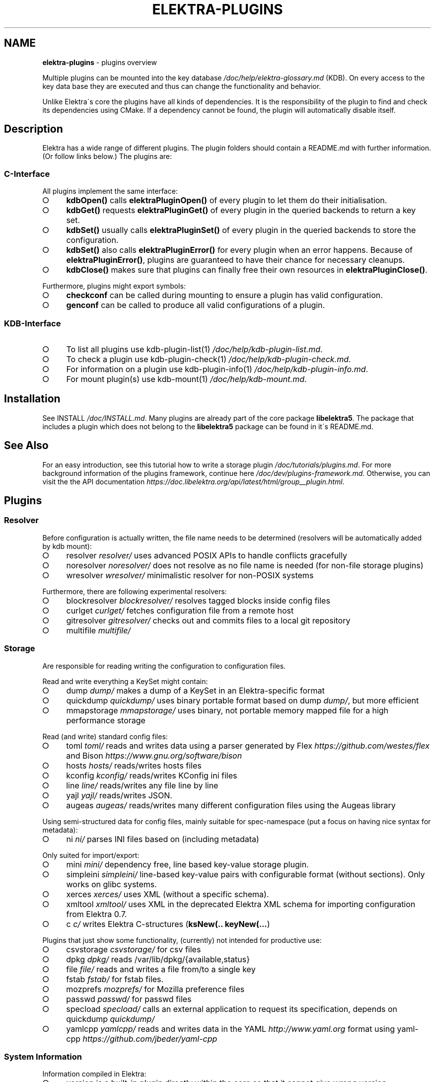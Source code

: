 .\" generated with Ronn-NG/v0.9.1
.\" http://github.com/apjanke/ronn-ng/tree/0.9.1
.TH "ELEKTRA\-PLUGINS" "7" "October 2022" ""
.SH "NAME"
\fBelektra\-plugins\fR \- plugins overview
.P
Multiple plugins can be mounted into the key database \fI/doc/help/elektra\-glossary\.md\fR (KDB)\. On every access to the key data base they are executed and thus can change the functionality and behavior\.
.P
Unlike Elektra\'s core the plugins have all kinds of dependencies\. It is the responsibility of the plugin to find and check its dependencies using CMake\. If a dependency cannot be found, the plugin will automatically disable itself\.
.SH "Description"
Elektra has a wide range of different plugins\. The plugin folders should contain a README\.md with further information\. (Or follow links below\.) The plugins are:
.P
.SS "C\-Interface"
All plugins implement the same interface:
.IP "\[ci]" 4
\fBkdbOpen()\fR calls \fBelektraPluginOpen()\fR of every plugin to let them do their initialisation\.
.IP "\[ci]" 4
\fBkdbGet()\fR requests \fBelektraPluginGet()\fR of every plugin in the queried backends to return a key set\.
.IP "\[ci]" 4
\fBkdbSet()\fR usually calls \fBelektraPluginSet()\fR of every plugin in the queried backends to store the configuration\.
.IP "\[ci]" 4
\fBkdbSet()\fR also calls \fBelektraPluginError()\fR for every plugin when an error happens\. Because of \fBelektraPluginError()\fR, plugins are guaranteed to have their chance for necessary cleanups\.
.IP "\[ci]" 4
\fBkdbClose()\fR makes sure that plugins can finally free their own resources in \fBelektraPluginClose()\fR\.
.IP "" 0
.P
Furthermore, plugins might export symbols:
.IP "\[ci]" 4
\fBcheckconf\fR can be called during mounting to ensure a plugin has valid configuration\.
.IP "\[ci]" 4
\fBgenconf\fR can be called to produce all valid configurations of a plugin\.
.IP "" 0
.SS "KDB\-Interface"
.IP "\[ci]" 4
To list all plugins use kdb\-plugin\-list(1) \fI/doc/help/kdb\-plugin\-list\.md\fR\.
.IP "\[ci]" 4
To check a plugin use kdb\-plugin\-check(1) \fI/doc/help/kdb\-plugin\-check\.md\fR\.
.IP "\[ci]" 4
For information on a plugin use kdb\-plugin\-info(1) \fI/doc/help/kdb\-plugin\-info\.md\fR\.
.IP "\[ci]" 4
For mount plugin(s) use kdb\-mount(1) \fI/doc/help/kdb\-mount\.md\fR\.
.IP "" 0
.SH "Installation"
See INSTALL \fI/doc/INSTALL\.md\fR\. Many plugins are already part of the core package \fBlibelektra5\fR\. The package that includes a plugin which does not belong to the \fBlibelektra5\fR package can be found in it\'s README\.md\.
.SH "See Also"
For an easy introduction, see this tutorial how to write a storage plugin \fI/doc/tutorials/plugins\.md\fR\. For more background information of the plugins framework, continue here \fI/doc/dev/plugins\-framework\.md\fR\. Otherwise, you can visit the the API documentation \fIhttps://doc\.libelektra\.org/api/latest/html/group__plugin\.html\fR\.
.SH "Plugins"
.SS "Resolver"
Before configuration is actually written, the file name needs to be determined (resolvers will be automatically added by kdb mount):
.IP "\[ci]" 4
resolver \fIresolver/\fR uses advanced POSIX APIs to handle conflicts gracefully
.IP "\[ci]" 4
noresolver \fInoresolver/\fR does not resolve as no file name is needed (for non\-file storage plugins)
.IP "\[ci]" 4
wresolver \fIwresolver/\fR minimalistic resolver for non\-POSIX systems
.IP "" 0
.P
Furthermore, there are following experimental resolvers:
.IP "\[ci]" 4
blockresolver \fIblockresolver/\fR resolves tagged blocks inside config files
.IP "\[ci]" 4
curlget \fIcurlget/\fR fetches configuration file from a remote host
.IP "\[ci]" 4
gitresolver \fIgitresolver/\fR checks out and commits files to a local git repository
.IP "\[ci]" 4
multifile \fImultifile/\fR
.IP "" 0
.SS "Storage"
Are responsible for reading writing the configuration to configuration files\.
.P
Read and write everything a KeySet might contain:
.IP "\[ci]" 4
dump \fIdump/\fR makes a dump of a KeySet in an Elektra\-specific format
.IP "\[ci]" 4
quickdump \fIquickdump/\fR uses binary portable format based on dump \fIdump/\fR, but more efficient
.IP "\[ci]" 4
mmapstorage \fImmapstorage/\fR uses binary, not portable memory mapped file for a high performance storage
.IP "" 0
.P
Read (and write) standard config files:
.IP "\[ci]" 4
toml \fItoml/\fR reads and writes data using a parser generated by Flex \fIhttps://github\.com/westes/flex\fR and Bison \fIhttps://www\.gnu\.org/software/bison\fR
.IP "\[ci]" 4
hosts \fIhosts/\fR reads/writes hosts files
.IP "\[ci]" 4
kconfig \fIkconfig/\fR reads/writes KConfig ini files
.IP "\[ci]" 4
line \fIline/\fR reads/writes any file line by line
.IP "\[ci]" 4
yajl \fIyajl/\fR reads/writes JSON\.
.IP "\[ci]" 4
augeas \fIaugeas/\fR reads/writes many different configuration files using the Augeas library
.IP "" 0
.P
Using semi\-structured data for config files, mainly suitable for spec\-namespace (put a focus on having nice syntax for metadata):
.IP "\[ci]" 4
ni \fIni/\fR parses INI files based on (including metadata)
.IP "" 0
.P
Only suited for import/export:
.IP "\[ci]" 4
mini \fImini/\fR dependency free, line based key\-value storage plugin\.
.IP "\[ci]" 4
simpleini \fIsimpleini/\fR line\-based key\-value pairs with configurable format (without sections)\. Only works on glibc systems\.
.IP "\[ci]" 4
xerces \fIxerces/\fR uses XML (without a specific schema)\.
.IP "\[ci]" 4
xmltool \fIxmltool/\fR uses XML in the deprecated Elektra XML schema for importing configuration from Elektra 0\.7\.
.IP "\[ci]" 4
c \fIc/\fR writes Elektra C\-structures (\fBksNew(\.\. keyNew(\|\.\|\.\|\.\fR)
.IP "" 0
.P
Plugins that just show some functionality, (currently) not intended for productive use:
.IP "\[ci]" 4
csvstorage \fIcsvstorage/\fR for csv files
.IP "\[ci]" 4
dpkg \fIdpkg/\fR reads /var/lib/dpkg/{available,status}
.IP "\[ci]" 4
file \fIfile/\fR reads and writes a file from/to a single key
.IP "\[ci]" 4
fstab \fIfstab/\fR for fstab files\.
.IP "\[ci]" 4
mozprefs \fImozprefs/\fR for Mozilla preference files
.IP "\[ci]" 4
passwd \fIpasswd/\fR for passwd files
.IP "\[ci]" 4
specload \fIspecload/\fR calls an external application to request its specification, depends on quickdump \fIquickdump/\fR
.IP "\[ci]" 4
yamlcpp \fIyamlcpp/\fR reads and writes data in the YAML \fIhttp://www\.yaml\.org\fR format using yaml\-cpp \fIhttps://github\.com/jbeder/yaml\-cpp\fR
.IP "" 0
.SS "System Information"
Information compiled in Elektra:
.IP "\[ci]" 4
version is a built\-in plugin directly within the core so that it cannot give wrong version information
.IP "\[ci]" 4
constants \fIconstants/\fR various constants fixed when Elektra was compiled
.IP "\[ci]" 4
desktop \fIdesktop/\fR contains information which desktop is currently running
.IP "" 0
.P
Providing information found on the system not available in persistent files:
.IP "\[ci]" 4
uname \fIuname/\fR information from the uname syscall\.
.IP "" 0
.SS "Filter"
\fIFilter plugins\fR process keys and their values in both directions\. In one direction they undo what they do in the other direction\. Most filter plugins available now encode and decode values\. Storage plugins that use characters to separate key names, values or metadata will not work without them\.
.P
Rewrite unwanted characters within strings (\fBcode\fR\-plugins):
.IP "\[ci]" 4
ccode \fIccode/\fR using the technique from arrays in the programming language C
.IP "\[ci]" 4
hexcode \fIhexcode/\fR using hex codes
.IP "" 0
.P
Rewrite unwanted characters within binary data (\fBbinary\fR\-plugins):
.IP "\[ci]" 4
base64 \fIbase64/\fR using the Base64 encoding scheme (RFC4648)
.IP "" 0
.P
Other filters:
.IP "\[ci]" 4
crypto \fIcrypto/\fR encrypts / decrypts confidential values
.IP "\[ci]" 4
fcrypt \fIfcrypt/\fR encrypts / decrypts entire files
.IP "\[ci]" 4
gpgme \fIgpgme/\fR encrypts / decrypts confidential values (with GPGME)
.IP "\[ci]" 4
iconv \fIiconv/\fR makes sure the configuration will have correct character encoding
.IP "" 0
.P
Experimental transformations (are \fBnot\fR recommended to be used in production):
.IP "\[ci]" 4
directoryvalue \fIdirectoryvalue/\fR converts directory values to leaf values
.IP "\[ci]" 4
hexnumber \fIhexnumber/\fR converts between hexadecimal and decimal
.IP "\[ci]" 4
keytometa \fIkeytometa/\fR transforms keys to metadata
.IP "\[ci]" 4
rename \fIrename/\fR renames keys according to different rules
.IP "\[ci]" 4
profile \fIprofile/\fR renames keys according to current profile
.IP "" 0
.SS "Notification and Logging"
Log/Send out all changes to configuration to:
.IP "\[ci]" 4
dbus \fIdbus/\fR sends notifications for every change via dbus \fBnotification\fR
.IP "\[ci]" 4
journald \fIjournald/\fR logs key database changes to journald
.IP "\[ci]" 4
syslog \fIsyslog/\fR logs key database changes to syslog
.IP "\[ci]" 4
zeromqsend \fIzeromqsend/\fR sends notifications for every change via ZeroMQ sockets \fBnotification\fR
.IP "" 0
.P
Notification of key changes:
.IP "\[ci]" 4
internalnotification \fIinternalnotification/\fR get updates automatically when registered keys were changed
.IP "\[ci]" 4
dbusrecv \fIdbusrecv/\fR receives notifications via dbus \fBnotification\fR
.IP "\[ci]" 4
zeromqrecv \fIzeromqrecv/\fR receives notifications via ZeroMQ sockets \fBnotification\fR
.IP "" 0
.SS "Debug"
Trace everything that happens within KDB:
.IP "\[ci]" 4
counter \fIcounter/\fR count and print how often a plugin is used
.IP "\[ci]" 4
timeofday \fItimeofday/\fR prints timestamps
.IP "\[ci]" 4
tracer \fItracer/\fR traces all calls
.IP "\[ci]" 4
iterate \fIiterate/\fR iterate over all keys and run exported functions on tagged keys
.IP "\[ci]" 4
logchange \fIlogchange/\fR prints the change of every key on the console
.IP "" 0
.SS "Checker"
Copies metadata to keys:
.IP "\[ci]" 4
glob \fIglob/\fR using globbing techniques (needed by some plugins)
.IP "\[ci]" 4
spec \fIspec/\fR copies metadata from spec namespace (the standard way)
.IP "" 0
.P
Plugins that check if values are valid based on metadata (typically copied by the \fBspec\fR plugin just before) to validate values:
.IP "\[ci]" 4
type \fItype/\fR type checking (CORBA types) with enum functionality
.IP "\[ci]" 4
ipaddr \fIipaddr/\fR checks IP addresses using regular expressions
.IP "\[ci]" 4
email \fIemail/\fR checks email addresses using regular expressions
.IP "\[ci]" 4
network \fInetwork/\fR by using network APIs
.IP "\[ci]" 4
path \fIpath/\fR by checking files on file system
.IP "\[ci]" 4
unit \fIunit/\fR validates and normalizes units of memory (e\.g\. 20KB to 20000 Bytes)
.IP "\[ci]" 4
blacklist \fIblacklist/\fR blacklist and reject values
.IP "\[ci]" 4
length \fIlength/\fR validates that string length is less or equal to given value
.IP "" 0
.P
The same but experimental:
.IP "\[ci]" 4
conditionals \fIconditionals/\fR by using if\-then\-else like statements
.IP "\[ci]" 4
date \fIdate/\fR validates date and time data
.IP "\[ci]" 4
mathcheck \fImathcheck/\fR by mathematical expressions using key values as operands
.IP "\[ci]" 4
macaddr \fImacaddr/\fR checks if MAC addresses are valid and normalizes them
.IP "\[ci]" 4
range \fIrange/\fR checks if a value is within a given range
.IP "\[ci]" 4
reference \fIreference/\fR checks if a value is a valid reference to another key
.IP "\[ci]" 4
rgbcolor \fIrgbcolor/\fR validates and normalizes hexcolors
.IP "\[ci]" 4
validation \fIvalidation/\fR by using regex
.IP "" 0
.P
Other validation mechanisms not based on metadata:
.IP "\[ci]" 4
filecheck \fIfilecheck/\fR does sanity checks on a file
.IP "\[ci]" 4
lineendings \fIlineendings/\fR tests file for consistent line endings
.IP "" 0
.SS "Interpreter"
These plugins start an interpreter and allow you to execute a script in an interpreted language whenever Elektra’s key database gets accessed\. Note that they depend on the presence of the respective binding during run\-time:
.IP "\[ci]" 4
jni \fIjni/\fR java plugins started by jni, works with jna plugins
.IP "\[ci]" 4
lua \fIlua/\fR Lua plugins
.IP "\[ci]" 4
python \fIpython/\fR Python 3 plugins
.IP "\[ci]" 4
ruby \fIruby/\fR Ruby plugins
.IP "\[ci]" 4
shell \fIshell/\fR executes shell commandos
.IP "" 0
.SS "Other Important Plugins"
.IP "\[ci]" 4
cache \fIcache/\fR caches keysets from previous \fBkdbGet()\fR calls
.IP "\[ci]" 4
sync \fIsync/\fR uses POSIX APIs to sync configuration files with the hard disk
.IP "\[ci]" 4
gopts \fIgopts/\fR global plugin to automatically call \fBelektraGetOpts\fR
.IP "\[ci]" 4
process \fIprocess/\fR proxy plugin that uses separate executables as plugin implementations
.IP "\[ci]" 4
backend \fIbackend/\fR is the default plugin implementing backend functionality
.IP "" 0
.SS "Plugins for Development"
.IP "\[ci]" 4
template \fItemplate/\fR to be copied for new plugins
.IP "\[ci]" 4
cpptemplate \fIcpptemplate/\fR a template for C++ based plugins
.IP "\[ci]" 4
doc \fIdoc/\fR contains the documentation of the plugin interface
.IP "\[ci]" 4
error \fIerror/\fR yields errors as described in metadata (handy for test purposes)
.IP "" 0
.SS "Internal Plugins"
Internally used and hard coded into \fBlibelektra\-kdb\fR\. Don\'t try to use manually\.
.IP "\[ci]" 4
missing \fImissing/\fR
.IP "\[ci]" 4
modules \fImodules/\fR
.IP "\[ci]" 4
version \fIversion/\fR
.IP "" 0
.SS "Deprecated Plugins"
Please avoid, if possible, to use following plugins:
.IP "\[ci]" 4
(currently none 🎉)
.IP "" 0

